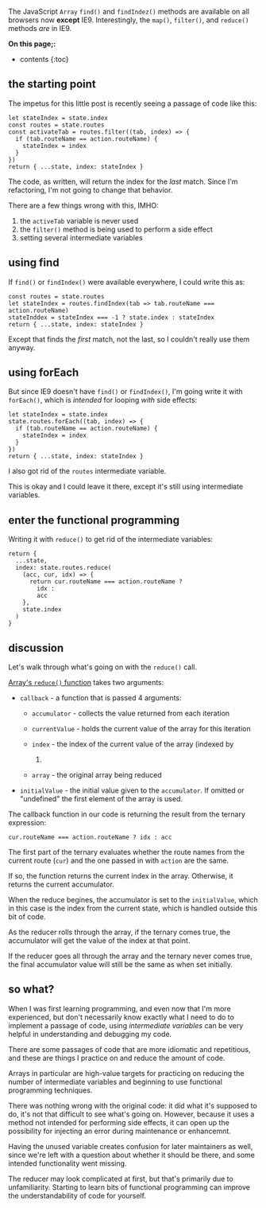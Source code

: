 The JavaScript =Array= =find()= and =findIndez()= methods are available
on all browsers now *except* IE9. Interestingly, the =map()=,
=filter()=, and =reduce()= methods /are/ in IE9.

*On this page;:*

- contents {:toc}

** the starting point
   :PROPERTIES:
   :CUSTOM_ID: the-starting-point
   :END:

The impetus for this little post is recently seeing a passage of code
like this:

#+BEGIN_EXAMPLE
    let stateIndex = state.index
    const routes = state.routes
    const activateTab = routes.filter((tab, index) => {
      if (tab.routeName == action.routeName) {
        stateIndex = index
      }
    })
    return { ...state, index: stateIndex }
#+END_EXAMPLE

The code, as written, will return the index for the /last/ match. Since
I'm refactoring, I'm not going to change that behavior.

There are a few things wrong with this, IMHO:

1. the =activeTab= variable is never used
2. the =filter()= method is being used to perform a side effect
3. setting several intermediate variables

** using find
   :PROPERTIES:
   :CUSTOM_ID: using-find
   :END:

If =find()= or =findIndex()= were available everywhere, I could write
this as:

#+BEGIN_EXAMPLE
    const routes = state.routes
    let stateIndex = routes.findIndex(tab => tab.routeName === action.routeName)
    stateInddex = stateIndex === -1 ? state.index : stateIndex
    return { ...state, index: stateIndex }
#+END_EXAMPLE

Except that finds the /first/ match, not the last, so I couldn't really
use them anyway.

** using forEach
   :PROPERTIES:
   :CUSTOM_ID: using-foreach
   :END:

But since IE9 doesn't have =find()= or =findIndex()=, I'm going write it
with =forEach()=, which is /intended/ for looping /with/ side effects:

#+BEGIN_EXAMPLE
    let stateIndex = state.index
    state.routes.forEach((tab, index) => {
      if (tab.routeName == action.routeName) {
        stateIndex = index
      }
    })
    return { ...state, index: stateIndex }
#+END_EXAMPLE

I also got rid of the =routes= intermediate variable.

This is okay and I could leave it there, except it's still using
intermediate variables.

** enter the functional programming
   :PROPERTIES:
   :CUSTOM_ID: enter-the-functional-programming
   :END:

Writing it with =reduce()= to get rid of the intermediate variables:

#+BEGIN_EXAMPLE
    return {
      ...state,
      index: state.routes.reduce(
        (acc, cur, idx) => {
          return cur.routeName === action.routeName ?
            idx :
            acc
        },
        state.index
      )
    }
#+END_EXAMPLE

** discussion
   :PROPERTIES:
   :CUSTOM_ID: discussion
   :END:

Let's walk through what's going on with the =reduce()= call.

[[https://developer.mozilla.org/en-US/docs/Web/JavaScript/Reference/Global_Objects/Array/Reduce#Syntax][Array's
=reduce()= function]] takes two arguments:

- =callback= - a function that is passed 4 arguments:

  - =accumulator= - collects the value returned from each iteration
  - =currentValue= - holds the current value of the array for this
    iteration
  - =index= - the index of the current value of the array (indexed by

    0) 

  - =array= - the original array being reduced

- =initialValue= - the initial value given to the =accumulator=. If
  omitted or "undefined" the first element of the array is used.

The callback function in our code is returning the result from the
ternary expression:

#+BEGIN_EXAMPLE
    cur.routeName === action.routeName ? idx : acc
#+END_EXAMPLE

The first part of the ternary evaluates whether the route names from the
current route (=cur=) and the one passed in with =action= are the same.

If so, the function returns the current index in the array. Otherwise,
it returns the current accumulator.

When the reduce begines, the accumulator is set to the =initialValue=,
which in this case is the index from the current state, which is handled
outside this bit of code.

As the reducer rolls through the array, if the ternary comes true, the
accumulator will get the value of the index at that point.

If the reducer goes all through the array and the ternary never comes
true, the final accumulator value will still be the same as when set
initially.

** so what?
   :PROPERTIES:
   :CUSTOM_ID: so-what
   :END:

When I was first learning programming, and even now that I'm more
experienced, but don't necessarily know exactly what I need to do to
implement a passage of code, using /intermediate variables/ can be very
helpful in understanding and debugging my code.

There are some passages of code that are more idiomatic and repetitious,
and these are things I practice on and reduce the amount of code.

Arrays in particular are high-value targets for practicing on reducing
the number of intermediate variables and beginning to use functional
programming techniques.

There was nothing wrong with the original code: it did what it's
supposed to do, it's not that difficult to see what's going on. However,
because it uses a method not intended for performing side effects, it
can open up the possibility for injecting an error during maintenance or
enhancemnt.

Having the unused variable creates confusion for later maintainers as
well, since we're left with a question about whether it should be there,
and some intended functionality went missing.

The reducer may look complicated at first, but that's primarily due to
unfamiliarity. Starting to learn bits of functional programming can
improve the understandability of code for yourself.
